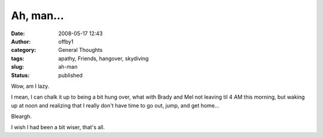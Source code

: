 Ah, man...
##########
:date: 2008-05-17 12:43
:author: offby1
:category: General Thoughts
:tags: apathy, Friends, hangover, skydiving
:slug: ah-man
:status: published

Wow, am I lazy.

I mean, I can chalk it up to being a bit hung over, what with Brady and
Mel not leaving til 4 AM this morning, but waking up at noon and
realizing that I really don't have time to go out, jump, and get home...

Bleargh.

I wish I had been a bit wiser, that's all.
